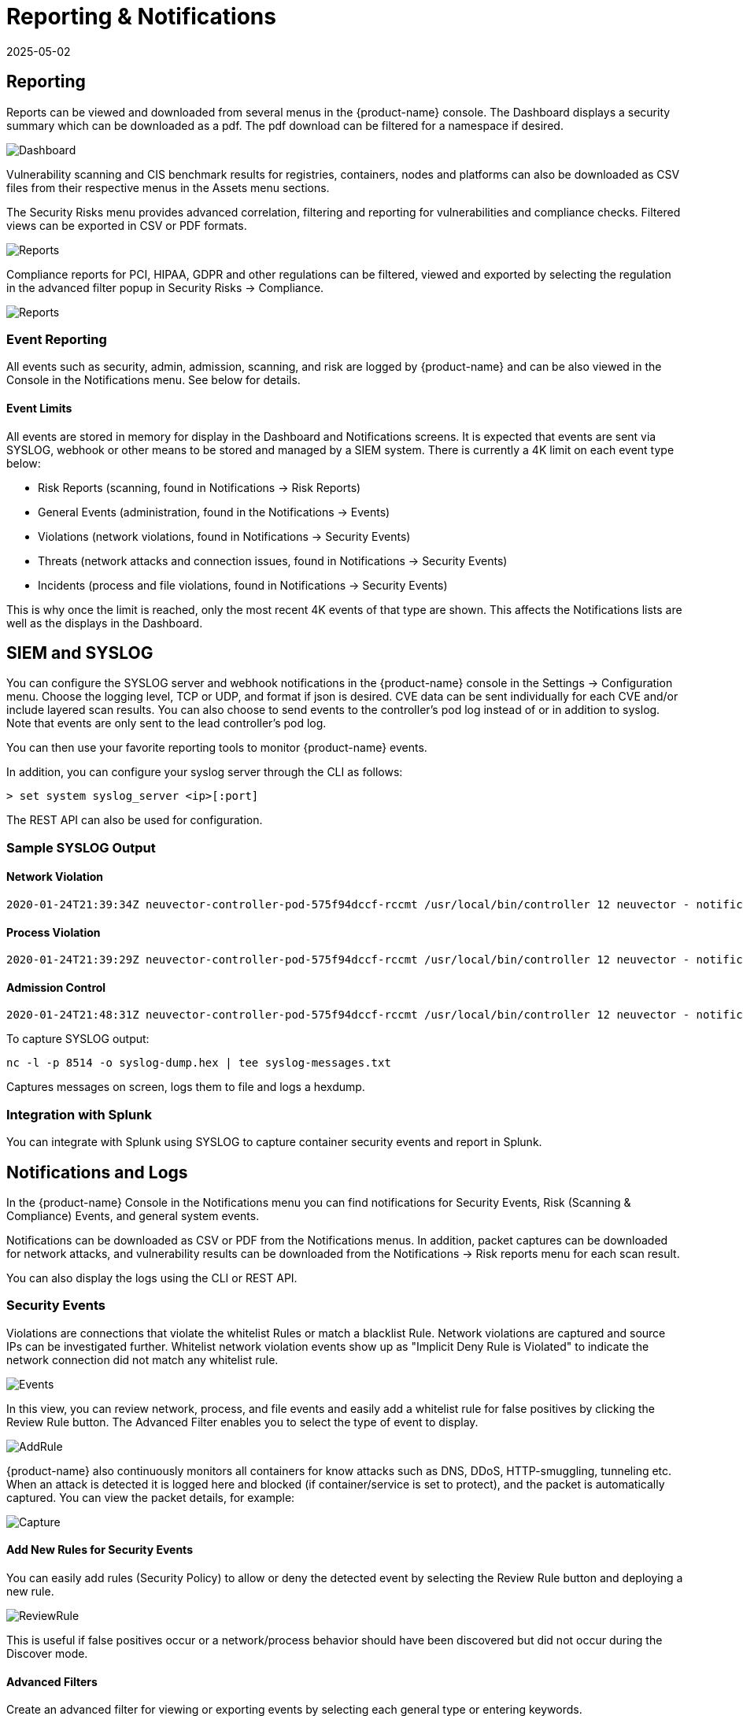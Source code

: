 = Reporting & Notifications
:revdate: 2025-05-02
:page-revdate: {revdate}
:page-opendocs-origin: /07.reporting/01.reporting/01.reporting.md
:page-opendocs-slug:  /reporting/reporting

== Reporting

Reports can be viewed and downloaded from several menus in the {product-name} console. The Dashboard displays a security summary which can be downloaded as a pdf. The pdf download can be filtered for a namespace if desired.

image:3_0_Dashboard.png[Dashboard]

Vulnerability scanning and CIS benchmark results for registries, containers, nodes and platforms can also be downloaded as CSV files from their respective menus in the Assets menu sections.

The Security Risks menu provides advanced correlation, filtering and reporting for vulnerabilities and compliance checks. Filtered views can be exported in CSV or PDF formats.

image:security_risks_4.png[Reports]

Compliance reports for PCI, HIPAA, GDPR and other regulations can be filtered, viewed and exported by selecting the regulation in the advanced filter popup in Security Risks -> Compliance.

image:gdpr_report.png[Reports]

=== Event Reporting

All events such as security, admin, admission, scanning, and risk are logged by {product-name} and can be also viewed in the Console in the Notifications menu. See below for details.

==== Event Limits

All events are stored in memory for display in the Dashboard and Notifications screens. It is expected that events are sent via SYSLOG, webhook or other means to be stored and managed by a SIEM system. There is currently a 4K limit on each event type below:

* Risk Reports (scanning, found in Notifications -> Risk Reports)
* General Events (administration, found in the Notifications -> Events)
* Violations (network violations, found in Notifications -> Security Events)
* Threats (network attacks and connection issues, found in Notifications -> Security Events)
* Incidents (process and file violations, found in Notifications -> Security Events)

This is why once the limit is reached, only the most recent 4K events of that type are shown. This affects the Notifications lists are well as the displays in the Dashboard.

== SIEM and SYSLOG

You can configure the SYSLOG server and webhook notifications in the {product-name} console in the Settings -> Configuration menu. Choose the logging level, TCP or UDP, and format if json is desired. CVE data can be sent individually for each CVE and/or include layered scan results. You can also choose to send events to the controller's pod log instead of or in addition to syslog. Note that events are only sent to the lead controller's pod log.

You can then use your favorite reporting tools to monitor {product-name} events.

In addition, you can configure your syslog server through the CLI as follows:

[,shell]
----
> set system syslog_server <ip>[:port]
----

The REST API can also be used for configuration.

=== Sample SYSLOG Output

==== Network Violation

[,shell]
----
2020-01-24T21:39:34Z neuvector-controller-pod-575f94dccf-rccmt /usr/local/bin/controller 12 neuvector - notification=violation,level=Warning,reported_timestamp=1579901965,reported_at=2020-01-24T21:39:25Z,cluster_name=cluster.local,client_id=edf1c28d3411a9686e6e0374a9325b6a3626619938d3cf435a9d90075a1ef653,client_name=k8s_POD_node-pod-7c57bdbf5d-dxkn4_default_cdd9cf23-488d-439c-9408-ed98f838c67b_0,client_domain=default,client_image=k8s.gcr.io/pause:3.1,client_service=node-pod.default,server_id=external,server_name=external,server_port=80,ip_proto=6,applications=[HTTP],servers=[],sessions=1,policy_action=violate,policy_id=0,client_ip=192.168.35.69,server_ip=172.217.5.110
----

==== Process Violation

[,shell]
----
2020-01-24T21:39:29Z neuvector-controller-pod-575f94dccf-rccmt /usr/local/bin/controller 12 neuvector - notification=incident,name=Process.Profile.Violation,level=Warning,reported_timestamp=1579901965,reported_at=2020-01-24T21:39:25Z,cluster_name=cluster.local,host_id=k43:HF45:AJC6:5RYO:O5OA:KACD:KRT2:M3O6:P3VQ:IC4I:FSRD:P3HJ:ETLS,host_name=k43,enforcer_id=90822bad25eea14180c0942bf30197528bdab8c8237f307cc3059e6bbdb91f7a,enforcer_name=k8s_neuvector-enforcer-pod_neuvector-enforcer-pod-cg8jp_neuvector_d4ef187e-041c-4bc2-9cdc-c563a3feac6c_0,workload_id=d1be6d14f1f2782029d0944040ea8c0ba581991de99df86041205e15abc80209,workload_name=k8s_node-pod_node-pod-7c57bdbf5d-dxkn4_default_cdd9cf23-488d-439c-9408-ed98f838c67b_0,workload_domain=default,workload_image=nvbeta/node:latest,workload_service=node-pod.default,proc_name=curl,proc_path=/usr/bin/curl,proc_cmd=curl google.com,proc_effective_uid=1000,proc_effective_user=neuvector,client_ip=,server_ip=,client_port=0,server_port=0,server_conn_port=0,ether_type=0,ip_proto=0,conn_ingress=false,proc_parent_name=docker-runc,proc_parent_path=/usr/bin/docker-runc,action=violate,group=nv.node-pod.default,aggregation_from=1579901965,count=1,message=Process profile violation
----

==== Admission Control

[,shell]
----
2020-01-24T21:48:31Z neuvector-controller-pod-575f94dccf-rccmt /usr/local/bin/controller 12 neuvector - notification=audit,name=Admission.Control.Violation,level=Warning,reported_timestamp=1579902506,reported_at=2020-01-24T21:48:26Z,cluster_name=cluster.local,host_id=,host_name=,enforcer_id=,enforcer_name=,workload_domain=default,workload_image=nvbeta/swarm_nginx,base_os=,high_vul_cnt=0,medium_vul_cnt=0,cvedb_version=,message=Creation of Kubernetes ReplicaSet resource (nginx-pod-695cd4b87b) violates Admission Control deny rule id 1000 but is allowed in monitor mode [Notice: the requested image(s) are not scanned: nvbeta/swarm_nginx],user=kubernetes-admin,error=,aggregation_from=1579902506,count=1,platform=,platform_version=
----

To capture SYSLOG output:

[,bash]
----
nc -l -p 8514 -o syslog-dump.hex | tee syslog-messages.txt
----

Captures messages on screen, logs them to file and logs a hexdump.

=== Integration with Splunk

You can integrate with Splunk using SYSLOG to capture container security events and report in Splunk.

== Notifications and Logs

In the {product-name} Console in the Notifications menu you can find notifications for Security Events, Risk (Scanning & Compliance) Events, and general system events.

Notifications can be downloaded as CSV or PDF from the Notifications menus. In addition, packet captures can be downloaded for network attacks, and vulnerability results can be downloaded from the Notifications -> Risk reports menu for each scan result.

You can also display the logs using the CLI or REST API.

=== Security Events

Violations are connections that violate the whitelist Rules or match a blacklist Rule. Network violations are captured and source IPs can be investigated further. Whitelist network  violation events show up as "Implicit Deny Rule is Violated" to indicate the network connection did not match any whitelist rule.

image:Security_Events321.png[Events]

In this view, you can review network, process, and file events and easily add a whitelist rule for false positives by clicking the Review Rule button. The Advanced Filter enables you to select the type of event to display.

image:security_events_addrule.png[AddRule]

{product-name} also continuously monitors all containers for know attacks such as DNS, DDoS, HTTP-smuggling, tunneling etc. When an attack is detected it is logged here and blocked (if container/service is set to protect), and the packet is automatically captured. You can view the packet details, for example:

image:ping_capture.png[Capture]

==== Add New Rules for Security Events

You can easily add rules (Security Policy) to allow or deny the detected event by selecting the Review Rule button and deploying a new rule.

image:security_events_review.png[ReviewRule]

This is useful if false positives occur or a network/process behavior should have been discovered but did not occur during the Discover mode.

==== Advanced Filters

Create an advanced filter for viewing or exporting events by selecting each general type or entering keywords.

* Network. Network events such as violations (implicit deny rules), threats.
* Process. Process whitelist violations or suspicious processes detected such as NMAP, SSH etc.
* Package. A package has been updated or installed in the container therefore this generated a security event.
* Tunnel. A tunnel violation has been detected. Tunneling, typically dns tunneling is used to steal data. This detection is done by seeing a tunnel process start and correlating it with a network activity with dns protocol. See sample event below.  Description of iodine tunnel https://github.com/yarrick/iodine
* File. File access violation. Either a monitored sensitive file/directory has been accessed (see list of default monitoring) or a custom file monitor rule has been triggered. Refer to the xref:./filerules.adoc[File Access Rules] page for more information.
* Privilege. A privilege escalation has been detected in container or host. Privilege escalations can be done in many ways and are not 100% detectable so this is a difficult condition to test.

=== Risk Reports

This section contains events for vulnerability scans (image, registry, run-time, container, host, platform), compliance scans (CIS benchmarks, custom scripts), and admission control events (allowed, denied).

== Other Integrations

{product-name} has published a Prometheus exporter with Grafana dashboard on the {product-name} github account https://github.com/neuvector/prometheus-exporter which can be customized for each installation.  In addition, sample integrations with Fluentd are also available upon request.

Webhook alerts can be sent by configuring the web hook endpoint in Settings -> Configuration. Then create the appropriate response rule(s) in the Policy -> Response rules menu to select the type of event and the webhook as the action.
